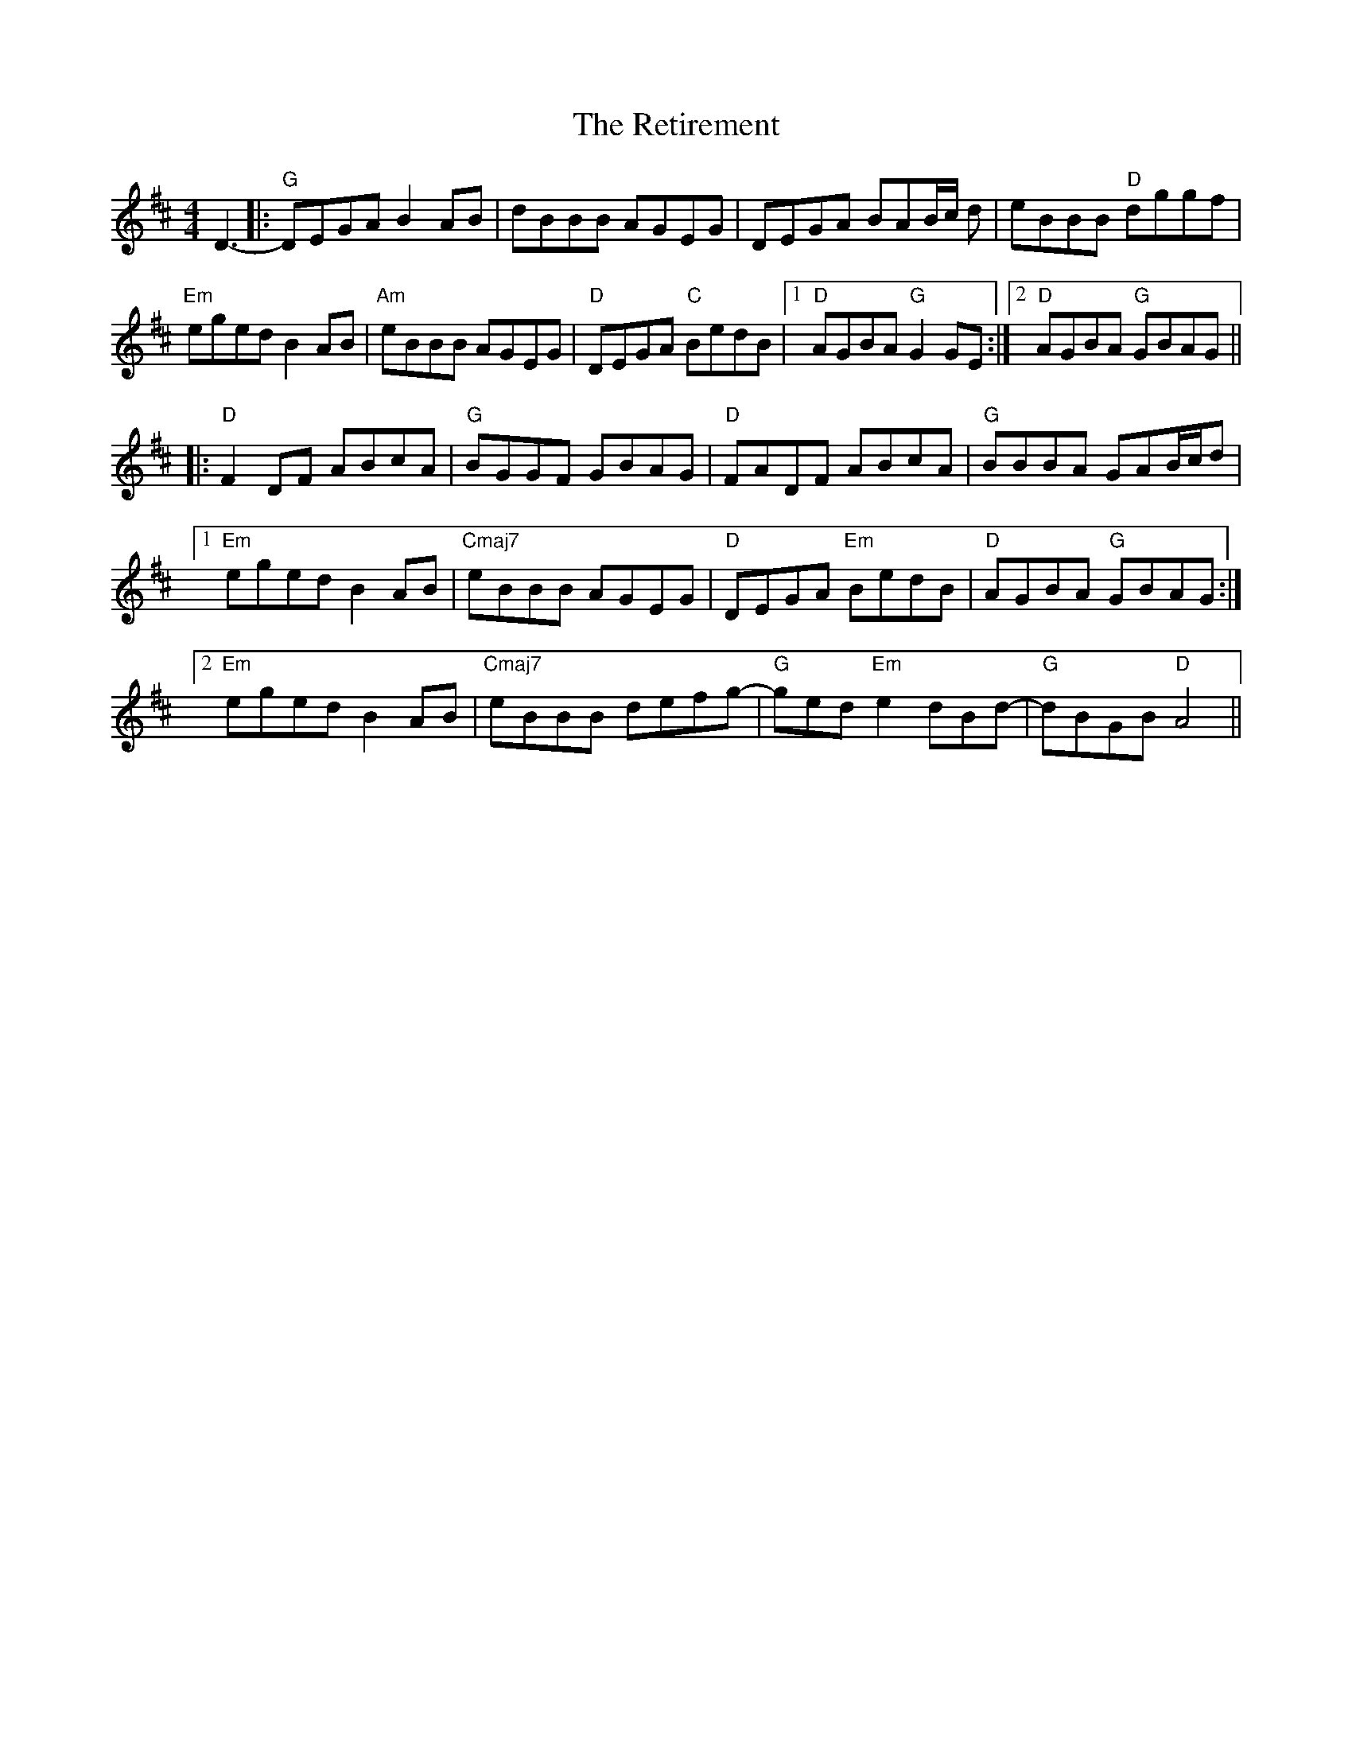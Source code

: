 X: 34307
T: Retirement, The
R: reel
M: 4/4
K: Dmajor
D3-|:"G"DEGAB2AB|dBBB AGEG|DEGA BAB/c/ d|eBBB "D"dggf|
"Em"egedB2AB|"Am"eBBB AGEG|"D"DEGA "C"BedB|1 "D"AGBA "G"G2GE:|2 "D"AGBA "G"GBAG||
|:"D"F2DF ABcA|"G"BGGF GBAG|"D"FADF ABcA|"G"BBBA GAB/c/d|
[1"Em"eged B2AB|"Cmaj7"eBBB AGEG|"D"DEGA "Em"BedB|"D"AGBA "G"GBAG:|
[2"Em"eged B2AB|"Cmaj7"eBBB defg-|"G"ged"Em"e2dBd-|"G"dBGB "D"A4||

